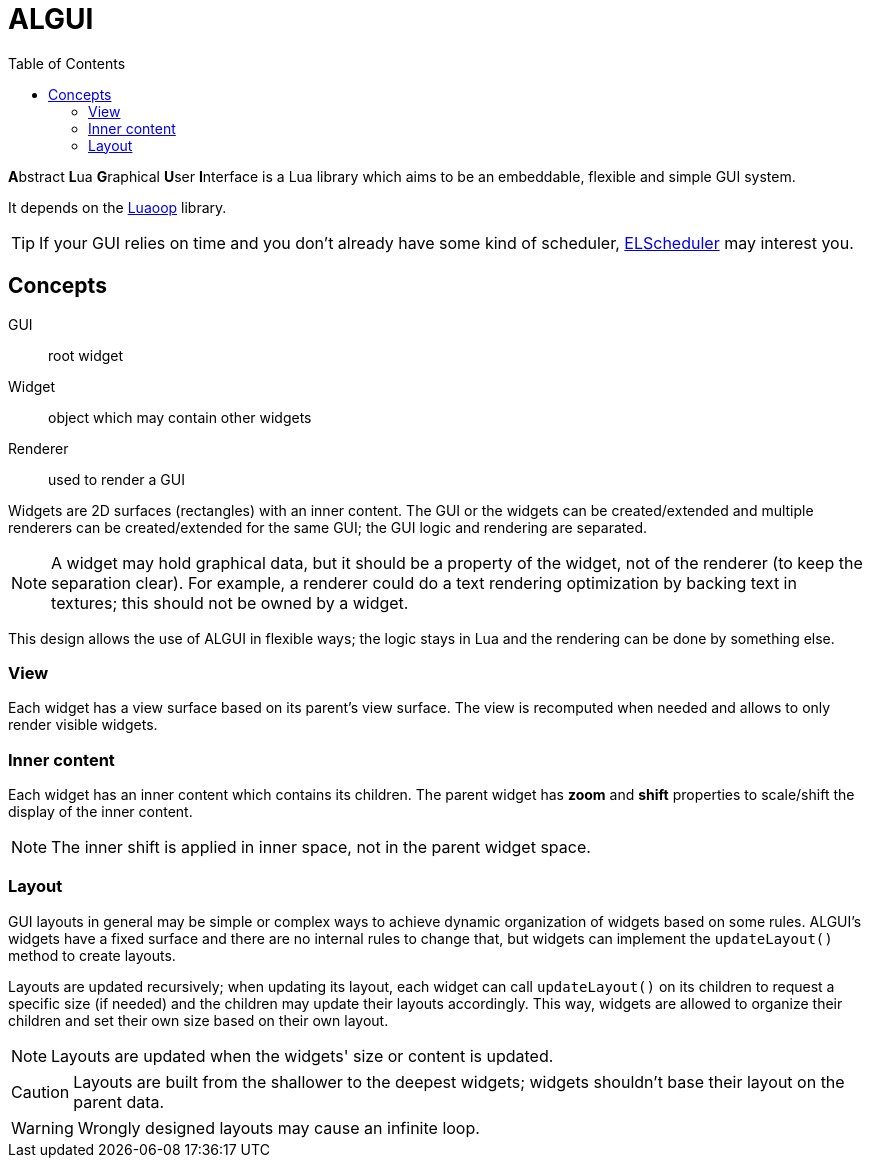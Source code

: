 = ALGUI
ifdef::env-github[]
:tip-caption: :bulb:
:note-caption: :information_source:
:important-caption: :heavy_exclamation_mark:
:caution-caption: :fire:
:warning-caption: :warning:
endif::[]
:toc: left
:toclevels: 5

**A**bstract **L**ua **G**raphical **U**ser **I**nterface is a Lua library which aims to be an embeddable, flexible and simple GUI system.

It depends on the https://github.com/ImagicTheCat/Luaoop[Luaoop] library.

TIP: If your GUI relies on time and you don't already have some kind of scheduler, https://github.com/ImagicTheCat/ELScheduler[ELScheduler] may interest you.

== Concepts

GUI:: root widget
Widget:: object which may contain other widgets
Renderer:: used to render a GUI

Widgets are 2D surfaces (rectangles) with an inner content.
The GUI or the widgets can be created/extended and multiple renderers can be created/extended for the same GUI; the GUI logic and rendering are separated.

NOTE: A widget may hold graphical data, but it should be a property of the widget, not of the renderer (to keep the separation clear). For example, a renderer could do a text rendering optimization by backing text in textures; this should not be owned by a widget.

This design allows the use of ALGUI in flexible ways; the logic stays in Lua and the rendering can be done by something else.

=== View

Each widget has a view surface based on its parent's view surface. The view is recomputed when needed and allows to only render visible widgets.

=== Inner content

Each widget has an inner content which contains its children. The parent widget has *zoom* and *shift* properties to scale/shift the display of the inner content.

NOTE: The inner shift is applied in inner space, not in the parent widget space.

=== Layout

GUI layouts in general may be simple or complex ways to achieve dynamic organization of widgets based on some rules. ALGUI's widgets have a fixed surface and there are no internal rules to change that, but widgets can implement the `updateLayout()` method to create layouts.

Layouts are updated recursively; when updating its layout, each widget can call `updateLayout()` on its children to request a specific size (if needed) and the children may update their layouts accordingly. This way, widgets are allowed to organize their children and set their own size based on their own layout.

NOTE: Layouts are updated when the widgets' size or content is updated.

CAUTION: Layouts are built from the shallower to the deepest widgets; widgets shouldn't base their layout on the parent data.

WARNING: Wrongly designed layouts may cause an infinite loop.
